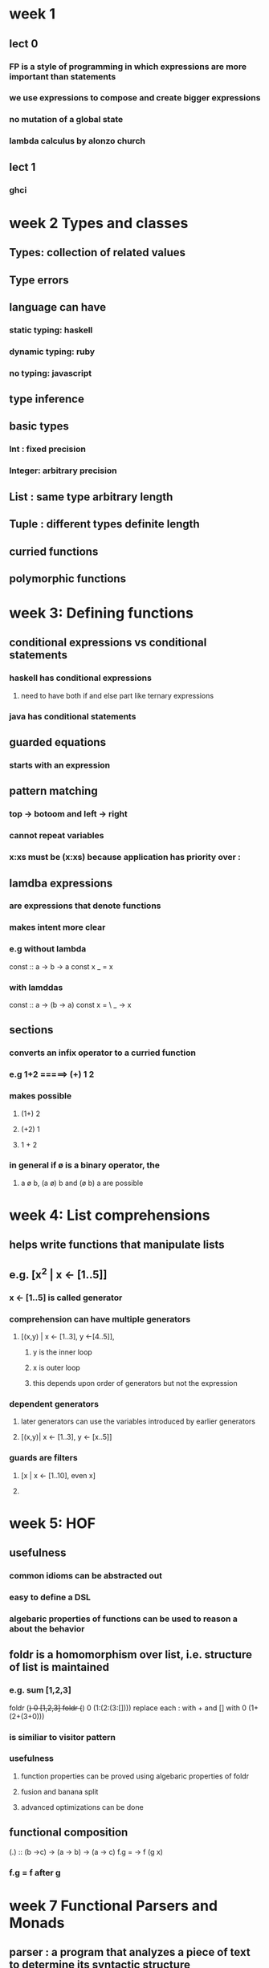 * week 1
** lect 0
*** FP is a style of programming in which expressions are more important than statements
*** we use expressions to compose and create bigger expressions
*** no mutation of a global state
*** lambda calculus by alonzo church
** lect 1
*** ghci
* week 2 Types and classes
** Types: collection of related values
** Type errors
** language can have
*** static typing: haskell
*** dynamic typing: ruby
*** no typing: javascript
** type inference
** basic types
*** Int : fixed precision
*** Integer: arbitrary precision
** List : same type arbitrary length
** Tuple : different types definite length
** curried functions
** polymorphic functions
* week 3: Defining functions
** conditional expressions vs conditional statements
*** haskell has conditional expressions
**** need to have both if and else part like ternary expressions
*** java has conditional statements
** guarded equations
*** starts with an expression
** pattern matching
*** top -> botoom and left -> right
*** cannot repeat variables
*** x:xs must be (x:xs) because application has priority over :
** lamdba expressions
*** are expressions that denote functions
*** makes intent more clear
*** e.g without lambda
const :: a -> b -> a
const x _ = x
*** with lamddas
const :: a -> (b -> a)
const x = \ _ -> x
** sections
*** converts an infix operator to a curried function
*** e.g 1+2 =====> (+) 1 2
*** makes possible
**** (1+) 2
**** (+2) 1
**** 1 + 2
*** in general if ø is a binary operator, the
**** a ø b, (a ø) b and (ø b) a are possible
* week 4: List comprehensions
** helps write functions that manipulate lists
** e.g. [x^2 | x <- [1..5]]
*** x <- [1..5] is called generator
*** comprehension can have multiple generators
**** [(x,y) | x <- [1..3], y <-[4..5]],
***** y is the inner loop
***** x is outer loop
***** this depends upon order of generators but not the expression
*** dependent generators
**** later generators can use the variables introduced by earlier generators
**** [(x,y)| x <- [1..3], y <- [x..5]]
*** guards are filters
**** [x | x <- [1..10], even x]
**** 
* week 5: HOF
** usefulness
*** common idioms  can be abstracted out
*** easy to define a DSL
*** algebaric properties of functions can be used to reason a about the behavior
** foldr is a homomorphism over list, i.e. structure of list is maintained
*** e.g. sum [1,2,3]
foldr (+) 0 [1,2,3]
foldr (+) 0 (1:(2:(3:[])))
replace each : with + and [] with 0
(1+(2+(3+0)))
*** is similiar to visitor pattern
*** usefulness
**** function properties can be proved using algebaric properties of foldr
**** fusion and banana split
**** advanced optimizations can be done
** functional composition
(.) :: (b ->c) -> (a -> b) -> (a -> c)
f.g = \x -> f (g x)
*** f.g = f after g
* week 7 Functional Parsers and Monads
** parser : a program that analyzes a piece of text to determine its syntactic structure
** functors
- it is a computational context
#+BEGIN_SRC haskell
  fmap :: (a -> b) -> f a -> f b
  -- functor laws
  fmap id == id
  fmap (f . g) == fmap f . fmap g
#+END_SRC
* week 9 Declaring Types and classes
** alias
*** type String = [Char]
*** type Pair a = (a,a)
*** *can be nested, but not recursive*
** Types
*** data Bool = True|False
**** Bool is siiliar to an abstract class or trait
**** True or False are sub-types classes, they are called data constructors
**** Type and constructors must begin with upper case
* week 11 Lazy evaluation

 |-------------------+---------------------------------------------------------------+--------------------------------------|
 | *facts            | innermost reduction                                           | outermost reduction*                 |
 |-------------------+---------------------------------------------------------------+--------------------------------------|
 |                   | may not always terminate                                      | may terminate where innermost cannot |
 |-------------------+---------------------------------------------------------------+--------------------------------------|
 | if both terminate | same result                                                   | result                               |
 |-------------------+---------------------------------------------------------------+--------------------------------------|
 |                   | more efficient as comapred to outermost, less number of steps |                                      |
** sharing of expressions
*** square (3+4) ====> (p * p), where p --> (3+4) ====> (p * p), where p = 7
** Lazy evaluation = outermost reduction + sharing
* Type constructors
- Type constructors take other types as parameters to eventually produce concrete types.
  - e.g ~Either, Maybe~ are type constructors
- This behavior is similar to that of functions, which take values as parameters to produce values.
- Types are little labels that values carry so that we can reason about the values.
** *But types have their own little labels called kinds*
  - A kind is more or less the type of a type.
#+BEGIN_SRC haskell
  ,*Tree> :k Int
  Int :: *
#+END_SRC
- What does that * mean? It indicates that the type is a concrete type.
- A concrete type is a type that doesn’t take any type parameters.
#+BEGIN_SRC haskell
  Maybe :: * -> *
#+END_SRC
- ~Maybe~ takes one concrete type and returns another concrete type
- *Type constructors are curried (just like functions), so we can partially apply them, as you can see here*
-
* compilation
- ghc
~ghc -o out/sum-file src/rwh/file-processing/SumFile.hs~
* Data.Map
- Map is strict in its keys, but nonstrict in its values.
- In other words, the spine, or structure, of the map is always kept up-to-date, but values in the map aren’t evaluated unless we force them to be.
- ~union~ is left-biased
